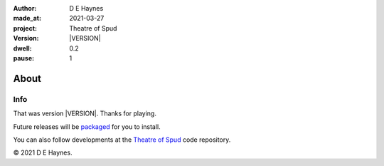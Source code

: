 .. |VERSION| property:: tos.story.version

:author:    D E Haynes
:made_at:   2021-03-27
:project:   Theatre of Spud
:version:   |VERSION|
:dwell:     0.2
:pause:     1

.. entity:: PLAYER
   :types:  tos.mixins.types.Character
   :states: tos.mixins.types.Mode.success

.. entity:: SETTINGS
   :types:  turberfield.catchphrase.render.Settings

About
=====


Info
----

.. property:: SETTINGS.catchphrase-colour-gravity hsl(113.33, 96.92%, 12.75%)
.. property:: SETTINGS.catchphrase-reveal-extends both

That was version |VERSION|. Thanks for playing.

Future releases will be packaged_ for you to install.

You can also follow developments at the `Theatre of Spud`_ code repository.

© 2021 D E Haynes.

.. _Theatre of Spud: https://github.com/tundish/theatre_of_spud
.. _packaged: https://pypi.org/project/theatre_of_spud/
